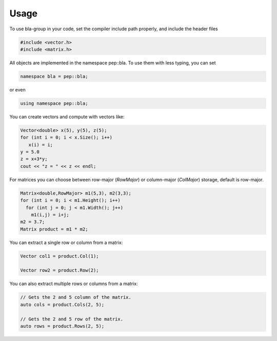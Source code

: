 Usage
=====================================

To use bla-group in your code, set the compiler include path properly, and include the header files

..  code-block::

    #include <vector.h>
    #include <matrix.h>

All objects are implemented in the namespace pep::bla. To use them with less typing, you can set

..  code-block::

    namespace bla = pep::bla;

or even

..  code-block::

    using namespace pep::bla;



You can create vectors and compute with vectors like:

..  code-block:: cpp

   Vector<double> x(5), y(5), z(5);
   for (int i = 0; i < x.Size(); i++)
      x(i) = i;
   y = 5.0
   z = x+3*y;
   cout << "z = " << z << endl;


For matrices you can choose between row-major (`RowMajor`) or column-major (`ColMajor`) storage,
default is row-major.

..  code-block:: cpp

   Matrix<double,RowMajor> m1(5,3), m2(3,3);
   for (int i = 0; i < m1.Height(); i++)
     for (int j = 0; j < m1.Width(); j++)
       m1(i,j) = i+j;
   m2 = 3.7;
   Matrix product = m1 * m2;

You can extract a single row or column from a matrix:

..  code-block:: cpp

   Vector col1 = product.Col(1);

   Vector row2 = product.Row(2);

You can also extract multiple rows or columns from a matrix:

..  code-block:: cpp

   // Gets the 2 and 5 column of the matrix.
   auto cols = product.Cols(2, 5);

   // Gets the 2 and 5 row of the matrix.
   auto rows = product.Rows(2, 5);